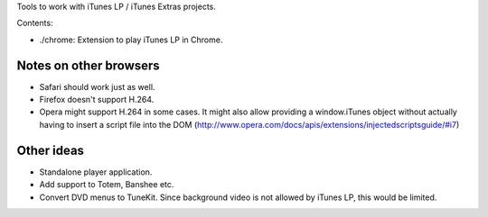 Tools to work with iTunes LP / iTunes Extras projects.

Contents:

- ./chrome: Extension to play iTunes LP in Chrome.


Notes on other browsers
=======================

- Safari should work just as well.
- Firefox doesn't support H.264.
- Opera might support H.264 in some cases. It might also allow providing a window.iTunes object without actually having to insert a script file into the DOM (http://www.opera.com/docs/apis/extensions/injectedscriptsguide/#i7)


Other ideas
===========

- Standalone player application.
- Add support to Totem, Banshee etc.
- Convert DVD menus to TuneKit. Since background video is not allowed by iTunes LP, this would be limited.


